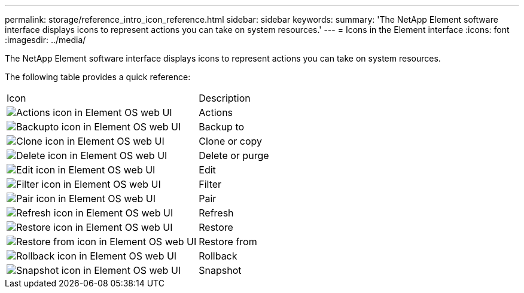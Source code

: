 ---
permalink: storage/reference_intro_icon_reference.html
sidebar: sidebar
keywords: 
summary: 'The NetApp Element software interface displays icons to represent actions you can take on system resources.'
---
= Icons in the Element interface
:icons: font
:imagesdir: ../media/

[.lead]
The NetApp Element software interface displays icons to represent actions you can take on system resources.

The following table provides a quick reference:

|===
| Icon| Description
a|
image:../media/element_os_icon_action.gif[Actions icon in Element OS web UI]
a|
Actions
a|
image:../media/element_os_icon_backupto.gif[Backupto icon in Element OS web UI]
a|
Backup to
a|
image:../media/element_os_icon_clone.gif[Clone icon in Element OS web UI]
a|
Clone or copy
a|
image:../media/element_os_icon_delete.gif[Delete icon in Element OS web UI]
a|
Delete or purge
a|
image:../media/element_os_icon_edit.gif[Edit icon in Element OS web UI]
a|
Edit
a|
image:../media/element_os_icon_filter.gif[Filter icon in Element OS web UI]
a|
Filter
a|
image:../media/element_os_icon_pair.gif[Pair icon in Element OS web UI]
a|
Pair
a|
image:../media/element_os_icon_refresh.gif[Refresh icon in Element OS web UI]
a|
Refresh
a|
image:../media/element_os_icon_restore.gif[Restore icon in Element OS web UI]
a|
Restore
a|
image:../media/element_os_icon_restorefrom.gif[Restore from icon in Element OS web UI]
a|
Restore from
a|
image:../media/element_os_icon_rollback.gif[Rollback icon in Element OS web UI]
a|
Rollback
a|
image:../media/element_os_icon_snapshot.gif[Snapshot icon in Element OS web UI]
a|
Snapshot
|===
